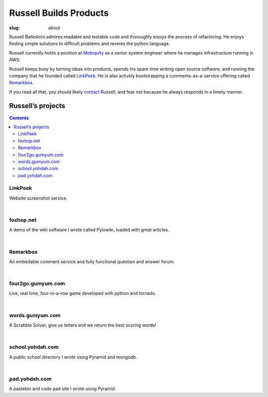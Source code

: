 Russell Builds Products
########################

:slug: about

Russell Ballestrini admires readable and testable code and thoroughly enjoys the process of refactoring.
He enjoys finding simple solutions to difficult problems and reveres the python language.

Russell currently holds a position at `Mobiquity <https://www.mobiquityinc.com/>`_ as a senior system engineer where he manages infrastructure running in AWS.

Russell keeps busy by turning ideas into products, spends his spare time writing open source software, and running the company that he founded called `LinkPeek <https://linkpeek.com>`_. He is also actively bootstrapping a comments-as-a-service offering called `Remarkbox <http://www.remarkbox.com>`_.

If you read all that, you should likely `contact </contact>`_ Russell, and fear not because he always responds in a timely manner.


Russell’s projects
==================

.. contents::

LinkPeek
--------

Website screenshot service.

.. linkpeek::
   uri = https://linkpeek.com
   action = link-image
   size = 600x400

|

foxhop.net 
----------

A demo of the wiki software I wrote called Pylowiki, loaded with great articles.

.. linkpeek::
   uri = http://www.foxhop.net
   action = link-image
   size = 600x400

|

Remarkbox
---------

An embedable comment service and fully functional question and answer forum.

.. linkpeek::
   uri = http://www.remarkbox.com
   action = link-image
   size = 600x400

|

four2go.gumyum.com
------------------

Live, real time, four-in-a-row game developed with python and tornado.

.. linkpeek::
   uri = http://four2go.gumyum.com
   action = link-image
   size = 600x400

|

words.gumyum.com
----------------

A Scrabble Solver, give us letters and we return the best scoring words!

.. linkpeek::
   uri = http://words.gumyum.com
   action = link-image
   size = 600x400

|

school.yohdah.com
-----------------

A public school directory I wrote using Pyramid and mongodb.

.. linkpeek::
   uri = http://school.yohdah.com
   action = link-image
   size = 600x400

|

pad.yohdah.com
--------------

A pastebin and code pad site I wrote using Pyramid.

.. linkpeek::
   uri = http://pad.yohdah.com/408/about-pad-yohdah-com
   action = link-image
   size = 600x400

